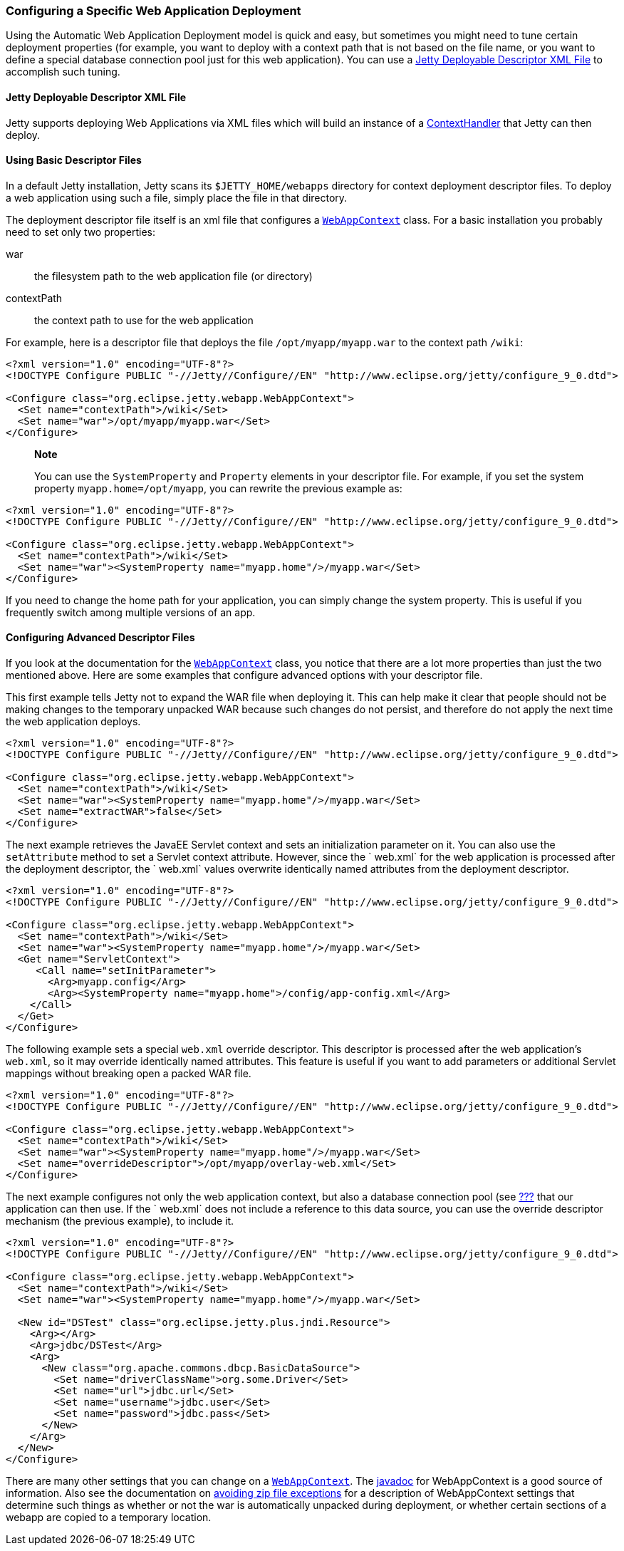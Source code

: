 //  ========================================================================
//  Copyright (c) 1995-2012 Mort Bay Consulting Pty. Ltd.
//  ========================================================================
//  All rights reserved. This program and the accompanying materials
//  are made available under the terms of the Eclipse Public License v1.0
//  and Apache License v2.0 which accompanies this distribution.
//
//      The Eclipse Public License is available at
//      http://www.eclipse.org/legal/epl-v10.html
//
//      The Apache License v2.0 is available at
//      http://www.opensource.org/licenses/apache2.0.php
//
//  You may elect to redistribute this code under either of these licenses.
//  ========================================================================

[[configuring-specific-webapp-deployment]]
=== Configuring a Specific Web Application Deployment

Using the Automatic Web Application Deployment model is quick and easy,
but sometimes you might need to tune certain deployment properties (for
example, you want to deploy with a context path that is not based on the
file name, or you want to define a special database connection pool just
for this web application). You can use a
xref:deployable-descriptor-file[] to accomplish such
tuning.

[[deployable-descriptor-file]]
==== Jetty Deployable Descriptor XML File

Jetty supports deploying Web Applications via XML files which will build
an instance of a
link:{JDURL}/org/eclipse/jetty/server/handler/ContextHandler.html[ContextHandler]
that Jetty can then deploy.

[[using-basic-descriptor-files]]
==== Using Basic Descriptor Files

In a default Jetty installation, Jetty scans its `$JETTY_HOME/webapps`
directory for context deployment descriptor files. To deploy a web
application using such a file, simply place the file in that directory.

The deployment descriptor file itself is an xml file that configures a
link:{JDURL}/org/eclipse/jetty/webapp/WebAppContext.html[`WebAppContext`]
class. For a basic installation you probably need to set only two
properties:

war::
  the filesystem path to the web application file (or directory)
contextPath::
  the context path to use for the web application

For example, here is a descriptor file that deploys the file
`/opt/myapp/myapp.war` to the context path `/wiki`:

[source,xml]
----
<?xml version="1.0" encoding="UTF-8"?>
<!DOCTYPE Configure PUBLIC "-//Jetty//Configure//EN" "http://www.eclipse.org/jetty/configure_9_0.dtd">

<Configure class="org.eclipse.jetty.webapp.WebAppContext">
  <Set name="contextPath">/wiki</Set>
  <Set name="war">/opt/myapp/myapp.war</Set>
</Configure>
----

_______________________________________________________________________________________________________________________________________________________________________________________________
*Note*

You can use the `SystemProperty` and `Property` elements in your
descriptor file. For example, if you set the system property
`myapp.home=/opt/myapp`, you can rewrite the previous example as:
_______________________________________________________________________________________________________________________________________________________________________________________________

[source,xml]
----
<?xml version="1.0" encoding="UTF-8"?>
<!DOCTYPE Configure PUBLIC "-//Jetty//Configure//EN" "http://www.eclipse.org/jetty/configure_9_0.dtd">

<Configure class="org.eclipse.jetty.webapp.WebAppContext">
  <Set name="contextPath">/wiki</Set>
  <Set name="war"><SystemProperty name="myapp.home"/>/myapp.war</Set>
</Configure>
----

If you need to change the home path for your application, you can simply
change the system property. This is useful if you frequently switch
among multiple versions of an app.

[[configuring-advanced-descriptor-files]]
==== Configuring Advanced Descriptor Files

If you look at the documentation for the
link:{JDURL}/org/eclipse/jetty/webapp/WebAppContext.html[`WebAppContext`]
class, you notice that there are a lot more properties than just the two
mentioned above. Here are some examples that configure advanced options
with your descriptor file.

This first example tells Jetty not to expand the WAR file when deploying
it. This can help make it clear that people should not be making changes
to the temporary unpacked WAR because such changes do not persist, and
therefore do not apply the next time the web application deploys.

[source,xml]
----
<?xml version="1.0" encoding="UTF-8"?>
<!DOCTYPE Configure PUBLIC "-//Jetty//Configure//EN" "http://www.eclipse.org/jetty/configure_9_0.dtd">

<Configure class="org.eclipse.jetty.webapp.WebAppContext">
  <Set name="contextPath">/wiki</Set>
  <Set name="war"><SystemProperty name="myapp.home"/>/myapp.war</Set>
  <Set name="extractWAR">false</Set>
</Configure>
----

The next example retrieves the JavaEE Servlet context and sets an
initialization parameter on it. You can also use the `setAttribute`
method to set a Servlet context attribute. However, since the ` web.xml`
for the web application is processed after the deployment descriptor,
the `
      web.xml` values overwrite identically named attributes from the
deployment descriptor.

[source,xml]
----
<?xml version="1.0" encoding="UTF-8"?>
<!DOCTYPE Configure PUBLIC "-//Jetty//Configure//EN" "http://www.eclipse.org/jetty/configure_9_0.dtd">

<Configure class="org.eclipse.jetty.webapp.WebAppContext">
  <Set name="contextPath">/wiki</Set>
  <Set name="war"><SystemProperty name="myapp.home"/>/myapp.war</Set>
  <Get name="ServletContext">
     <Call name="setInitParameter">
       <Arg>myapp.config</Arg>
       <Arg><SystemProperty name="myapp.home">/config/app-config.xml</Arg>
    </Call>
  </Get>
</Configure>
----

The following example sets a special `web.xml` override descriptor. This
descriptor is processed after the web application's `web.xml`, so it may
override identically named attributes. This feature is useful if you
want to add parameters or additional Servlet mappings without breaking
open a packed WAR file.

[source,xml]
----
<?xml version="1.0" encoding="UTF-8"?>
<!DOCTYPE Configure PUBLIC "-//Jetty//Configure//EN" "http://www.eclipse.org/jetty/configure_9_0.dtd">

<Configure class="org.eclipse.jetty.webapp.WebAppContext">
  <Set name="contextPath">/wiki</Set>
  <Set name="war"><SystemProperty name="myapp.home"/>/myapp.war</Set>
  <Set name="overrideDescriptor">/opt/myapp/overlay-web.xml</Set>
</Configure>
----

The next example configures not only the web application context, but
also a database connection pool (see link:#jndi-datasource-examples[???]
that our application can then use. If the ` web.xml` does not include a
reference to this data source, you can use the override descriptor
mechanism (the previous example), to include it.

[source,xml]
----
<?xml version="1.0" encoding="UTF-8"?>
<!DOCTYPE Configure PUBLIC "-//Jetty//Configure//EN" "http://www.eclipse.org/jetty/configure_9_0.dtd">

<Configure class="org.eclipse.jetty.webapp.WebAppContext">
  <Set name="contextPath">/wiki</Set>
  <Set name="war"><SystemProperty name="myapp.home"/>/myapp.war</Set>

  <New id="DSTest" class="org.eclipse.jetty.plus.jndi.Resource">
    <Arg></Arg>
    <Arg>jdbc/DSTest</Arg>
    <Arg>
      <New class="org.apache.commons.dbcp.BasicDataSource">
        <Set name="driverClassName">org.some.Driver</Set>
        <Set name="url">jdbc.url</Set>
        <Set name="username">jdbc.user</Set>
        <Set name="password">jdbc.pass</Set>
      </New>
    </Arg>
  </New>
</Configure>
----

There are many other settings that you can change on a
link:{JDURL}/org/eclipse/jetty/webapp/WebAppContext.html[`WebAppContext`].
The link:{JDURL}/org/eclipse/jetty/webapp/WebAppContext.html[javadoc]
for WebAppContext is a good source of information. Also see the
documentation on link:#troubleshooting-zip-exceptions[avoiding zip file
exceptions] for a description of WebAppContext settings that determine
such things as whether or not the war is automatically unpacked during
deployment, or whether certain sections of a webapp are copied to a
temporary location.
